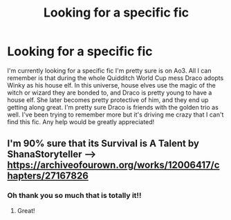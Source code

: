 #+TITLE: Looking for a specific fic

* Looking for a specific fic
:PROPERTIES:
:Author: Eevee-Fox
:Score: 3
:DateUnix: 1593336686.0
:DateShort: 2020-Jun-28
:FlairText: What's That Fic?
:END:
I'm currently looking for a specific fic I'm pretty sure is on Ao3. All I can remember is that during the whole Quidditch World Cup mess Draco adopts Winky as his house elf. In this universe, house elves use the magic of the witch or wizard they are bonded to, and Draco is pretty young to have a house elf. She later becomes pretty protective of him, and they end up getting along great. I'm pretty sure Draco is friends with the golden trio as well. I've been trying to remember more but it's driving me crazy that I can't find this fic. Any help would be greatly appreciated!


** I'm 90% sure that its Survival is A Talent by ShanaStoryteller --> [[https://archiveofourown.org/works/12006417/chapters/27167826]]
:PROPERTIES:
:Author: mjenious
:Score: 1
:DateUnix: 1593351062.0
:DateShort: 2020-Jun-28
:END:

*** Oh thank you so much that is totally it!!
:PROPERTIES:
:Author: Eevee-Fox
:Score: 2
:DateUnix: 1593367372.0
:DateShort: 2020-Jun-28
:END:

**** Great!
:PROPERTIES:
:Author: mjenious
:Score: 1
:DateUnix: 1593370432.0
:DateShort: 2020-Jun-28
:END:
